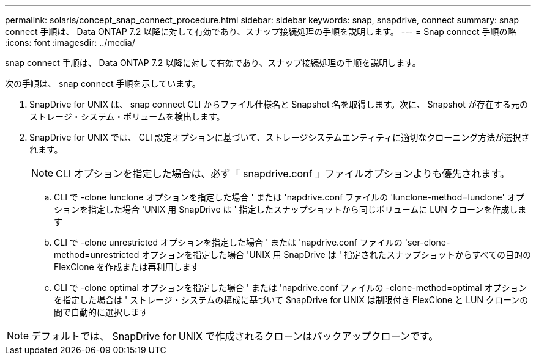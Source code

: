 ---
permalink: solaris/concept_snap_connect_procedure.html 
sidebar: sidebar 
keywords: snap, snapdrive, connect 
summary: snap connect 手順は、 Data ONTAP 7.2 以降に対して有効であり、スナップ接続処理の手順を説明します。 
---
= Snap connect 手順の略
:icons: font
:imagesdir: ../media/


[role="lead"]
snap connect 手順は、 Data ONTAP 7.2 以降に対して有効であり、スナップ接続処理の手順を説明します。

次の手順は、 snap connect 手順を示しています。

. SnapDrive for UNIX は、 snap connect CLI からファイル仕様名と Snapshot 名を取得します。次に、 Snapshot が存在する元のストレージ・システム・ボリュームを検出します。
. SnapDrive for UNIX では、 CLI 設定オプションに基づいて、ストレージシステムエンティティに適切なクローニング方法が選択されます。
+

NOTE: CLI オプションを指定した場合は、必ず「 snapdrive.conf 」ファイルオプションよりも優先されます。

+
.. CLI で -clone lunclone オプションを指定した場合 ' または 'napdrive.conf ファイルの 'lunclone-method=lunclone' オプションを指定した場合 'UNIX 用 SnapDrive は ' 指定したスナップショットから同じボリュームに LUN クローンを作成します
.. CLI で -clone unrestricted オプションを指定した場合 ' または 'napdrive.conf ファイルの 'ser-clone-method=unrestricted オプションを指定した場合 'UNIX 用 SnapDrive は ' 指定されたスナップショットからすべての目的の FlexClone を作成または再利用します
.. CLI で -clone optimal オプションを指定した場合 ' または 'napdrive.conf ファイルの -clone-method=optimal オプションを指定した場合は ' ストレージ・システムの構成に基づいて SnapDrive for UNIX は制限付き FlexClone と LUN クローンの間で自動的に選択します





NOTE: デフォルトでは、 SnapDrive for UNIX で作成されるクローンはバックアップクローンです。
